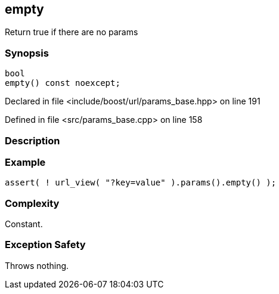:relfileprefix: ../../../
[#550E06938A16CFC3A8AD20CFB49A005A91EC15A2]
== empty

pass:v,q[Return true if there are no params]


=== Synopsis

[source,cpp,subs="verbatim,macros,-callouts"]
----
bool
empty() const noexcept;
----

Declared in file <include/boost/url/params_base.hpp> on line 191

Defined in file <src/params_base.cpp> on line 158

=== Description


=== Example
[,cpp]
----
assert( ! url_view( "?key=value" ).params().empty() );
----

=== Complexity
pass:v,q[Constant.]

=== Exception Safety
pass:v,q[Throws nothing.]


